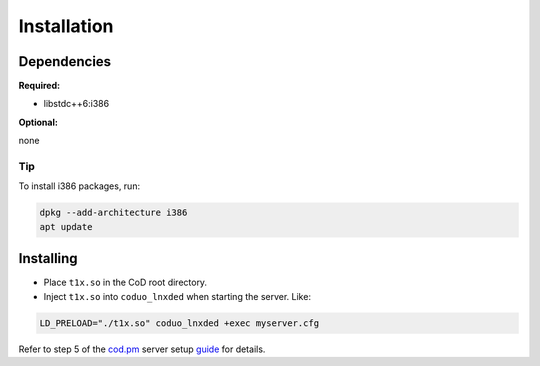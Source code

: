 Installation
============

Dependencies
------------

**Required:**

- libstdc++6:i386

**Optional:**

none

Tip
~~~

To install i386 packages, run:

.. code-block:: bash

    dpkg --add-architecture i386
    apt update


Installing
------------

- Place ``t1x.so`` in the CoD root directory.
- Inject ``t1x.so`` into ``coduo_lnxded`` when starting the server. Like:

.. code-block:: bash
    
    LD_PRELOAD="./t1x.so" coduo_lnxded +exec myserver.cfg

Refer to step 5 of the `cod.pm <https://cod.pm>`_ server setup `guide <https://cod.pm/guide/a7a40b/call-of-duty-1-server-on-linux-installing-and-configuring>`_ for details.
